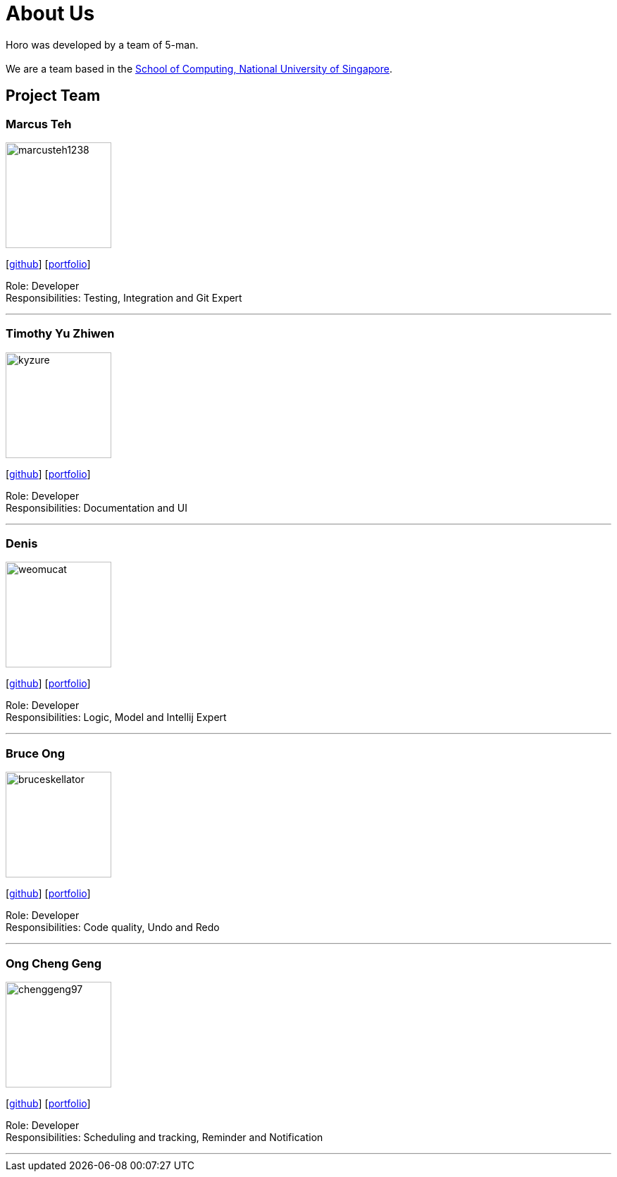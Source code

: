 = About Us
:site-section: AboutUs
:relfileprefix: team/
:imagesDir: images
:stylesDir: stylesheets

Horo was developed by a team of 5-man. +
{empty} +
We are a team based in the http://www.comp.nus.edu.sg[School of Computing, National University of Singapore].

== Project Team

=== Marcus Teh
image::marcusteh1238.png[width="150", align="left"]
{empty}[https://github.com/marcusteh1238[github]] [<<marcusteh1238#, portfolio>>]

Role: Developer +
Responsibilities: Testing, Integration and Git Expert

'''

=== Timothy Yu Zhiwen
image::kyzure.png[width="150", align="left"]
{empty}[https://github.com/Kyzure[github]] [<<kyzure#, portfolio>>]

Role: Developer +
Responsibilities: Documentation and UI

'''

=== Denis
image::weomucat.png[width="150", align="left"]
{empty}[http://github.com/WeomuCat[github]] [<<weomucat#, portfolio>>]

Role: Developer +
Responsibilities: Logic, Model and Intellij Expert

'''

=== Bruce Ong
image::bruceskellator.png[width="150", align="left"]
{empty}[http://github.com/bruceskellator[github]] [<<bruceskellator#, portfolio>>]

Role: Developer +
Responsibilities: Code quality, Undo and Redo

'''

=== Ong Cheng Geng
image::chenggeng97.png[width="150", align="left"]
{empty}[http://github.com/ChengGeng97[github]] [<<chenggeng97#, portfolio>>]

Role: Developer +
Responsibilities: Scheduling and tracking, Reminder and Notification

'''
